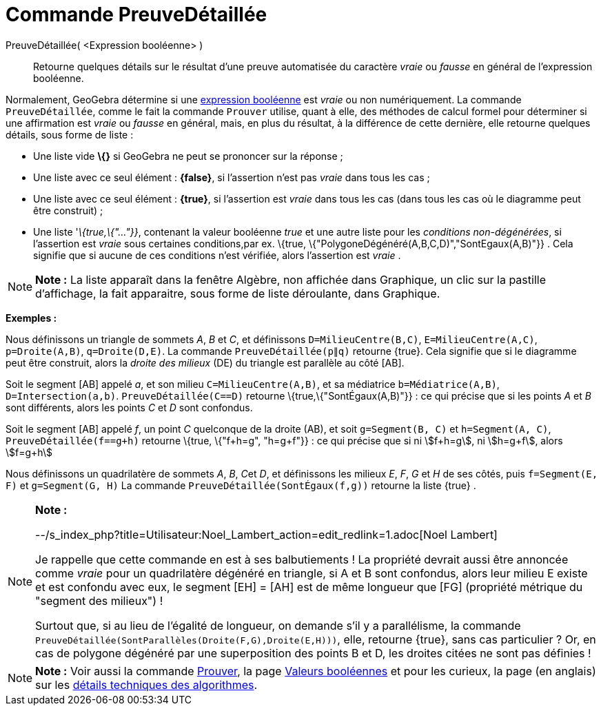 = Commande PreuveDétaillée
:page-en: commands/ProveDetails_Command
ifdef::env-github[:imagesdir: /fr/modules/ROOT/assets/images]

PreuveDétaillée( <Expression booléenne> )::
  Retourne quelques détails sur le résultat d'une preuve automatisée du caractère _vraie_ ou _fausse_ en général de
  l'expression booléenne.

Normalement, GeoGebra détermine si une xref:/Valeurs_booléennes.adoc[expression booléenne] est _vraie_ ou non
numériquement. La commande `++PreuveDétaillée++`, comme le fait la commande `++Prouver++` utilise, quant à elle, des
méthodes de calcul formel pour déterminer si une affirmation est _vraie_ ou _fausse_ en général, mais, en plus du
résultat, à la différence de cette dernière, elle retourne quelques détails, sous forme de liste :

* Une liste vide *\{}* si GeoGebra ne peut se prononcer sur la réponse ;
* Une liste avec ce seul élément : *\{false}*, si l'assertion n'est pas _vraie_ dans tous les cas ;
* Une liste avec ce seul élément : *\{true}*, si l'assertion est _vraie_ dans tous les cas (dans tous les cas où le
diagramme peut être construit) ;
* Une liste '_\{true,\{"..."}}_, contenant la valeur booléenne _true_ et une autre liste pour les _conditions
non-dégénérées_, si l'assertion est _vraie_ sous certaines conditions,par ex. \{true,
\{"PolygoneDégénéré(A,B,C,D)","SontEgaux(A,B)"}} . Cela signifie que si aucune de ces conditions n'est vérifiée, alors
l'assertion est _vraie_ .

[NOTE]
====

*Note :* La liste apparaît dans la fenêtre Algèbre, non affichée dans Graphique, un clic sur la pastille d'affichage, la
fait apparaitre, sous forme de liste déroulante, dans Graphique.

====

[EXAMPLE]
====

*Exemples :*

Nous définissons un triangle de sommets _A_, _B_ et _C_, et définissons `++D=MilieuCentre(B,C)++`,
`++E=MilieuCentre(A,C)++`, `++p=Droite(A,B)++`, `++q=Droite(D,E)++`. La commande `++PreuveDétaillée(p∥q)++` retourne
\{true}. Cela signifie que si le diagramme peut être construit, alors la _droite des milieux_ (DE) du triangle est
parallèle au côté [AB].

Soit le segment [AB] appelé _a_, et son milieu `++C=MilieuCentre(A,B)++`, et sa médiatrice `++b=Médiatrice(A,B)++`,
`++D=Intersection(a,b)++`. `++PreuveDétaillée(C==D)++` retourne \{true,\{"SontÉgaux(A,B)"}} : ce qui précise que si les
points _A_ et _B_ sont différents, alors les points _C_ et _D_ sont confondus.

Soit le segment [AB] appelé _f_, un point _C_ quelconque de la droite (AB), et soit `++g=Segment(B, C)++` et
`++h=Segment(A, C)++`, `++PreuveDétaillée(f==g+h)++` retourne \{true, \{"f+h=g", "h=g+f"}} : ce qui précise que si ni
stem:[f+h=g], ni stem:[h=g+f], alors stem:[f=g+h]

Nous définissons un quadrilatère de sommets _A_, _B_, __C__et _D_, et définissons les milieux _E_, _F_, _G_ et _H_ de
ses côtés, puis `++f=Segment(E, F)++` et `++g=Segment(G, H)++` La commande `++PreuveDétaillée(SontÉgaux(f,g))++`
retourne la liste \{true} .

====

[NOTE]
====

*Note :*

--/s_index_php?title=Utilisateur:Noel_Lambert_action=edit_redlink=1.adoc[Noel Lambert]

Je rappelle que cette commande en est à ses balbutiements ! La propriété devrait aussi être annoncée comme _vraie_ pour
un quadrilatère dégénéré en triangle, si A et B sont confondus, alors leur milieu E existe et est confondu avec eux, le
segment [EH] = [AH] est de même longueur que [FG] (propriété métrique du "segment des milieux") !

Surtout que, si au lieu de l'égalité de longueur, on demande s'il y a parallélisme, la commande
`++PreuveDétaillée(SontParallèles(Droite(F,G),Droite(E,H)))++`, elle, retourne \{true}, sans cas particulier ? Or, en
cas de polygone dégénéré par une superposition des points B et D, les droites citées ne sont pas définies !

====

[NOTE]
====

*Note :* Voir aussi la commande xref:/commands/Prouver.adoc[Prouver], la page xref:/Valeurs_booléennes.adoc[Valeurs
booléennes] et pour les curieux, la page (en anglais) sur les http://dev.geogebra.org/trac/wiki/TheoremProving[détails
techniques des algorithmes].

====
